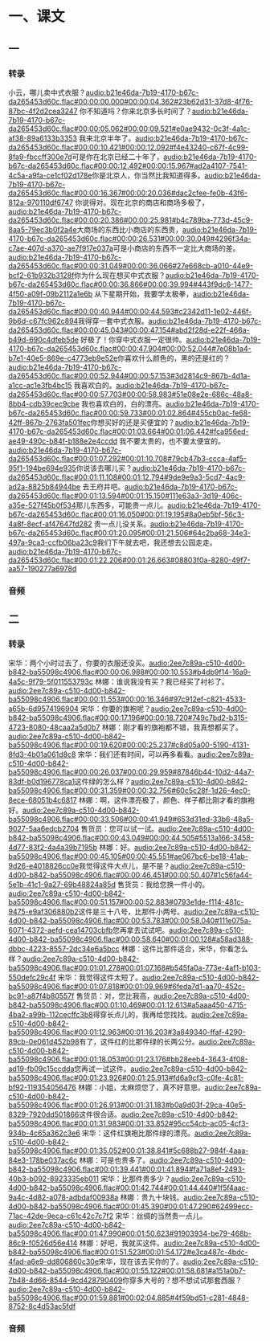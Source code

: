 * 一、课文
** 一
*** 转录
:PROPERTIES:
:EXPORT-ID: ae0d9ec5-a955-446d-9626-8515369ef35b
:END:
小云，哪儿卖中式衣服？[[audio:b21e46da-7b19-4170-b67c-da265453d60c.flac#00:00:00.000#00:00:04.362#23b62d31-37d8-4f76-87bc-4f2d2cea3247]]
你不知道吗？你来北京多长时间了？[[audio:b21e46da-7b19-4170-b67c-da265453d60c.flac#00:00:05.062#00:00:09.521#e0ae9432-0c3f-4a1c-af38-89a6133b3353]]
我来北京半年了。[[audio:b21e46da-7b19-4170-b67c-da265453d60c.flac#00:00:10.421#00:00:12.092#f4e43240-c67f-4c99-8fa9-fbccff300e7d]]可是你在北京已经二十年了，[[audio:b21e46da-7b19-4170-b67c-da265453d60c.flac#00:00:12.492#00:00:15.967#ad2a4107-7541-4c5a-a9fa-ce1cf02d178e]]你是北京人，你当然比我知道得多。[[audio:b21e46da-7b19-4170-b67c-da265453d60c.flac#00:00:16.367#00:00:20.036#dac2cfee-fe0b-43f6-812a-970110df6747]]
你说得对。现在北京的商店和商场多极了，[[audio:b21e46da-7b19-4170-b67c-da265453d60c.flac#00:00:20.386#00:00:25.981#b4c789ba-773d-45c9-8aa5-79ec3b0f2a4e]]大商场的东西比小商店的东西贵，[[audio:b21e46da-7b19-4170-b67c-da265453d60c.flac#00:00:26.531#00:00:30.049#4296f34a-c7ae-407d-a370-ae7f917e037a]]可是小商店的东西不一定比大商场的差。[[audio:b21e46da-7b19-4170-b67c-da265453d60c.flac#00:00:31.049#00:00:36.066#27e668cb-a010-44e9-bcf2-61b932b3128f]]你为什么现在想买中式衣服？[[audio:b21e46da-7b19-4170-b67c-da265453d60c.flac#00:00:36.866#00:00:39.994#443f9dc6-1477-4f50-a09f-09b2112a1e6b]]
从下星期开始，我要学太极拳，[[audio:b21e46da-7b19-4170-b67c-da265453d60c.flac#00:00:40.944#00:00:44.593#c2342d11-1e02-446f-9b6d-c67fc962c894]]我得穿一套中式衣服。[[audio:b21e46da-7b19-4170-b67c-da265453d60c.flac#00:00:45.043#00:00:47.154#abd2f28d-e22f-466a-b49d-690c4dfeb5de]]
好极了！你穿中式衣服一定很帅。[[audio:b21e46da-7b19-4170-b67c-da265453d60c.flac#00:00:47.904#00:00:52.044#7e08b1a4-b7e1-40e5-869e-c4773eb9e52e]]你喜欢什么颜色的，黑的还是红的？[[audio:b21e46da-7b19-4170-b67c-da265453d60c.flac#00:00:52.944#00:00:57.153#3d2814c9-867b-4d1a-a1cc-ac1e3fb4bc15]]
我喜欢白的。[[audio:b21e46da-7b19-4170-b67c-da265453d60c.flac#00:00:57.703#00:00:58.983#51e08e2e-686c-48a8-8bb4-cdb39cec9cbe]]
我也喜欢白的，白的漂亮。[[audio:b21e46da-7b19-4170-b67c-da265453d60c.flac#00:00:59.733#00:01:02.864#455cb0ac-fe68-42ff-867b-2763fa501fec]]你想买好的还是买便宜的？[[audio:b21e46da-7b19-4170-b67c-da265453d60c.flac#00:01:03.664#00:01:06.442#fca956ed-ae49-490c-b84f-b188e2e4ccdd]]
我不要太贵的，也不要太便宜的。[[audio:b21e46da-7b19-4170-b67c-da265453d60c.flac#00:01:07.292#00:01:10.708#79cb47b3-ccca-4af5-95f1-194be694e935]]你说该去哪儿买？[[audio:b21e46da-7b19-4170-b67c-da265453d60c.flac#00:01:11.108#00:01:12.794#9de9e9a3-5cd7-4ac9-ad2a-8825b84944be]]
去王府井吧。[[audio:b21e46da-7b19-4170-b67c-da265453d60c.flac#00:01:13.594#00:01:15.150#111e63a3-3d19-406c-a35e-527f45b0f534]]那儿东西多，可能贵一点儿。[[audio:b21e46da-7b19-4170-b67c-da265453d60c.flac#00:01:16.050#00:01:19.195#8a0eb5bf-56c3-4a8f-8ecf-af47647fd282]]
贵一点儿没关系。[[audio:b21e46da-7b19-4170-b67c-da265453d60c.flac#00:01:20.095#00:01:21.506#64c2ba68-34e3-497a-9ca3-ccfb06ba23c9]]我们下午就去吧，我还想去公园走走。[[audio:b21e46da-7b19-4170-b67c-da265453d60c.flac#00:01:22.206#00:01:26.663#08803f0a-8280-49f7-aa57-190277a6978d]]
*** 音频
** 二
*** 转录
:PROPERTIES:
:EXPORT-ID: ae0d9ec5-a955-446d-9626-8515369ef35b
:END:
宋华：两个小时过去了，你要的衣服还没买。[[audio:2ee7c89a-c510-4d00-b842-ba55098c4906.flac#00:00:06.988#00:00:10.553#b4db9f14-16a9-4a5c-9f79-5f011553793c]]
林娜：谁说我没有买？我已经买了衬衫了。[[audio:2ee7c89a-c510-4d00-b842-ba55098c4906.flac#00:00:11.553#00:00:16.346#97c912ef-c821-4533-a65b-6d9574196904]]
宋华：你要的旗袍呢？[[audio:2ee7c89a-c510-4d00-b842-ba55098c4906.flac#00:00:17.196#00:00:18.720#749c7bd2-b315-4723-8080-48caa2a5d0b7]]
林娜：刚才看的旗袍都不错，我真想都买了。[[audio:2ee7c89a-c510-4d00-b842-ba55098c4906.flac#00:00:19.620#00:00:25.237#c8d05a00-5190-4131-8fd3-4b01a061d8c8]]
宋华：我们还有时间，可以再多看看。[[audio:2ee7c89a-c510-4d00-b842-ba55098c4906.flac#00:00:26.037#00:00:29.959#87846b44-10d2-44a7-83df-b0d196778ca1]]这件绿的怎么样？[[audio:2ee7c89a-c510-4d00-b842-ba55098c4906.flac#00:00:31.359#00:00:32.756#60c5c28f-1d26-4ec0-8ece-68051b4c6817]]
林娜：啊，这件漂亮极了，颜色、样子都比刚才看的旗袍好。[[audio:2ee7c89a-c510-4d00-b842-ba55098c4906.flac#00:00:33.506#00:00:41.949#653d31ed-33b6-48a5-9027-5aa6edcb2704]]
售货员：您可以试一试。[[audio:2ee7c89a-c510-4d00-b842-ba55098c4906.flac#00:00:43.049#00:00:44.505#5513a166-3458-4d77-83f2-4a4a39b7195b]]
林娜：好。[[audio:2ee7c89a-c510-4d00-b842-ba55098c4906.flac#00:00:45.105#00:00:45.551#ae067bc6-be18-41ab-9d26-e4018826cc0e]]我觉得这件大点儿，是不是？[[audio:2ee7c89a-c510-4d00-b842-ba55098c4906.flac#00:00:46.451#00:00:50.407#1c56fa44-5e1b-41c1-9a27-69b48824a85d]]
售货员：我给您换一件小的。[[audio:2ee7c89a-c510-4d00-b842-ba55098c4906.flac#00:00:51.157#00:00:52.883#0793e1de-f114-481c-9475-e9af306880b2]]这件是三十八号，比那件小两号。[[audio:2ee7c89a-c510-4d00-b842-ba55098c4906.flac#00:00:53.783#00:00:58.040#111e075a-6071-4372-aefd-cea14703cbfb]]您再拿去试试吧。[[audio:2ee7c89a-c510-4d00-b842-ba55098c4906.flac#00:00:58.640#00:01:00.128#a58ad388-dbbc-4223-8557-2dc34e6a5bcc]]
林娜：这件比那件适合，宋华，你看怎么样？[[audio:2ee7c89a-c510-4d00-b842-ba55098c4906.flac#00:01:01.278#00:01:07.168#b545fa0a-773e-4af1-b103-550defc29c4f]]
宋华：我觉得这件太短了。[[audio:2ee7c89a-c510-4d00-b842-ba55098c4906.flac#00:01:07.818#00:01:09.969#6feda7d1-aa70-452c-bc91-a87f4b80557f]]
售货员：对，您比我高，[[audio:2ee7c89a-c510-4d00-b842-ba55098c4906.flac#00:01:10.469#00:01:12.613#a5aaa450-4715-4ba2-a99b-112cecffc3b8]]得穿长点儿的，我再给您找找。[[audio:2ee7c89a-c510-4d00-b842-ba55098c4906.flac#00:01:12.963#00:01:16.203#3a849340-ffaf-4290-89cb-0e061d452b98]]有了，这件红的比那件绿的长两公分。[[audio:2ee7c89a-c510-4d00-b842-ba55098c4906.flac#00:01:18.053#00:01:23.176#bb28eeb4-3643-4f08-ad19-fb09c15ccdda]]您再试一试这件。[[audio:2ee7c89a-c510-4d00-b842-ba55098c4906.flac#00:01:23.926#00:01:25.913#fd6a9cf3-c0fe-4c81-bf92-119354056476]]
林娜：小姐，太麻烦您了，真不好意思。[[audio:2ee7c89a-c510-4d00-b842-ba55098c4906.flac#00:01:26.913#00:01:31.183#b0a9d03f-29ca-40e5-8329-7920dd501866]]这件很合适。[[audio:2ee7c89a-c510-4d00-b842-ba55098c4906.flac#00:01:31.983#00:01:33.852#95cc54cb-ac05-4cf3-934b-4c65a362c3e6]]
宋华：这件红旗袍比那件绿的漂亮。[[audio:2ee7c89a-c510-4d00-b842-ba55098c4906.flac#00:01:35.052#00:01:38.841#5c688b27-984f-4aaa-84e3-178be037ac6c]]
林娜：可是也贵多了。[[audio:2ee7c89a-c510-4d00-b842-ba55098c4906.flac#00:01:39.441#00:01:41.894#fa71a8ef-2493-40b3-b092-8923335eb011]]
宋华：比那件贵多少？[[audio:2ee7c89a-c510-4d00-b842-ba55098c4906.flac#00:01:42.744#00:01:44.440#1f5f4aac-9a4c-4d82-a078-adbdaf00938a]]
林娜：贵九十块钱。[[audio:2ee7c89a-c510-4d00-b842-ba55098c4906.flac#00:01:45.390#00:01:47.290#62499ecc-71ac-42de-9eca-c61c42c7c7f2]]
宋华：丝绸的当然贵一点儿。[[audio:2ee7c89a-c510-4d00-b842-ba55098c4906.flac#00:01:47.990#00:01:50.623#91903934-be79-468b-86c9-f0526d56e414]]
林娜：好吧，我就买这件。[[audio:2ee7c89a-c510-4d00-b842-ba55098c4906.flac#00:01:51.523#00:01:54.172#e3ca487c-4bdc-4fad-a6e9-dd806860c30e]]宋华，现在该去买你的了。[[audio:2ee7c89a-c510-4d00-b842-ba55098c4906.flac#00:01:55.122#00:01:58.681#a151a0b7-7b48-4d66-8544-9cd428790409]]你穿多大号的？想不想试试那套西服？[[audio:2ee7c89a-c510-4d00-b842-ba55098c4906.flac#00:01:59.881#00:02:04.885#4f59bd51-c281-4848-8752-8c4d53ac5fdf]]
*** 音频
